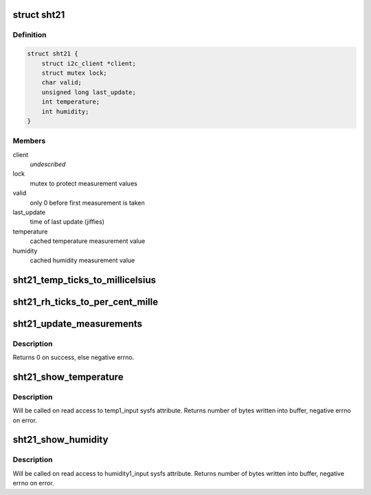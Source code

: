 .. -*- coding: utf-8; mode: rst -*-
.. src-file: drivers/hwmon/sht21.c

.. _`sht21`:

struct sht21
============

.. c:type:: struct sht21

    SHT21 device specific data

.. _`sht21.definition`:

Definition
----------

.. code-block:: c

    struct sht21 {
        struct i2c_client *client;
        struct mutex lock;
        char valid;
        unsigned long last_update;
        int temperature;
        int humidity;
    }

.. _`sht21.members`:

Members
-------

client
    *undescribed*

lock
    mutex to protect measurement values

valid
    only 0 before first measurement is taken

last_update
    time of last update (jiffies)

temperature
    cached temperature measurement value

humidity
    cached humidity measurement value

.. _`sht21_temp_ticks_to_millicelsius`:

sht21_temp_ticks_to_millicelsius
================================

.. c:function:: int sht21_temp_ticks_to_millicelsius(int ticks)

    convert raw temperature ticks to milli celsius

    :param int ticks:
        temperature ticks value received from sensor

.. _`sht21_rh_ticks_to_per_cent_mille`:

sht21_rh_ticks_to_per_cent_mille
================================

.. c:function:: int sht21_rh_ticks_to_per_cent_mille(int ticks)

    convert raw humidity ticks to one-thousandths of a percent relative humidity

    :param int ticks:
        humidity ticks value received from sensor

.. _`sht21_update_measurements`:

sht21_update_measurements
=========================

.. c:function:: int sht21_update_measurements(struct device *dev)

    get updated measurements from device

    :param struct device \*dev:
        device

.. _`sht21_update_measurements.description`:

Description
-----------

Returns 0 on success, else negative errno.

.. _`sht21_show_temperature`:

sht21_show_temperature
======================

.. c:function:: ssize_t sht21_show_temperature(struct device *dev, struct device_attribute *attr, char *buf)

    show temperature measurement value in sysfs

    :param struct device \*dev:
        device

    :param struct device_attribute \*attr:
        device attribute

    :param char \*buf:
        sysfs buffer (PAGE_SIZE) where measurement values are written to

.. _`sht21_show_temperature.description`:

Description
-----------

Will be called on read access to temp1_input sysfs attribute.
Returns number of bytes written into buffer, negative errno on error.

.. _`sht21_show_humidity`:

sht21_show_humidity
===================

.. c:function:: ssize_t sht21_show_humidity(struct device *dev, struct device_attribute *attr, char *buf)

    show humidity measurement value in sysfs

    :param struct device \*dev:
        device

    :param struct device_attribute \*attr:
        device attribute

    :param char \*buf:
        sysfs buffer (PAGE_SIZE) where measurement values are written to

.. _`sht21_show_humidity.description`:

Description
-----------

Will be called on read access to humidity1_input sysfs attribute.
Returns number of bytes written into buffer, negative errno on error.

.. This file was automatic generated / don't edit.

